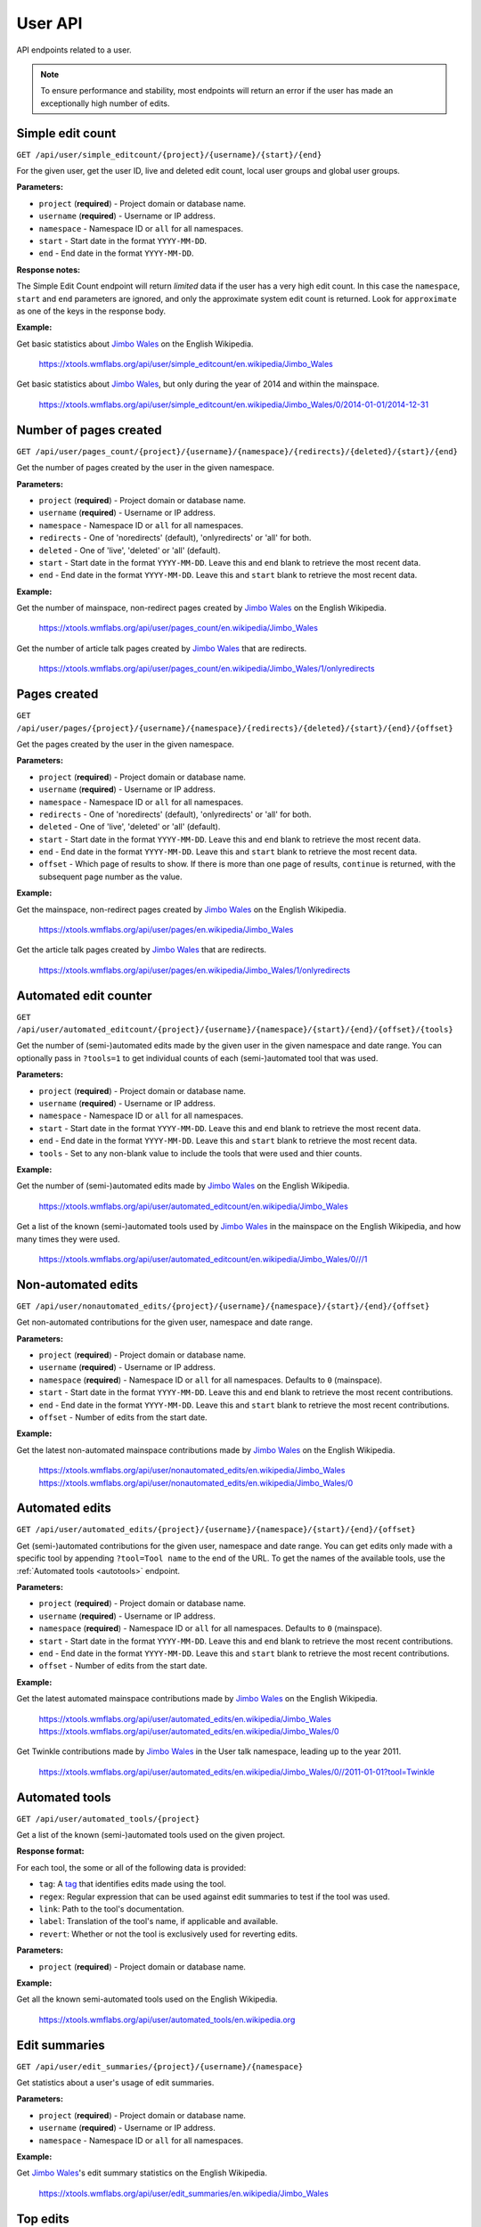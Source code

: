 .. _user:

########
User API
########

API endpoints related to a user.

.. note::
    To ensure performance and stability, most endpoints will return an error if the user has made an exceptionally
    high number of edits.

Simple edit count
=================

.. seealso:: The MediaWiki `Userinfo API <https://www.mediawiki.org/wiki/API:Userinfo>`_.

``GET /api/user/simple_editcount/{project}/{username}/{start}/{end}``

For the given user, get the user ID, live and deleted edit count, local user groups and global user groups.

**Parameters:**

* ``project`` (**required**) - Project domain or database name.
* ``username`` (**required**) - Username or IP address.
* ``namespace`` - Namespace ID or ``all`` for all namespaces.
* ``start`` - Start date in the format ``YYYY-MM-DD``.
* ``end`` - End date in the format ``YYYY-MM-DD``.

**Response notes:**

The Simple Edit Count endpoint will return `limited` data if the user has a very high edit count. In this case the
``namespace``, ``start`` and ``end`` parameters are ignored, and only the approximate system edit count is returned.
Look for ``approximate`` as one of the keys in the response body.

**Example:**

Get basic statistics about `Jimbo Wales <https://en.wikipedia.org/wiki/User:Jimbo_Wales>`_ on the English Wikipedia.

    https://xtools.wmflabs.org/api/user/simple_editcount/en.wikipedia/Jimbo_Wales

Get basic statistics about `Jimbo Wales <https://en.wikipedia.org/wiki/User:Jimbo_Wales>`_, but only during
the year of 2014 and within the mainspace.

    https://xtools.wmflabs.org/api/user/simple_editcount/en.wikipedia/Jimbo_Wales/0/2014-01-01/2014-12-31

Number of pages created
=======================
``GET /api/user/pages_count/{project}/{username}/{namespace}/{redirects}/{deleted}/{start}/{end}``

Get the number of pages created by the user in the given namespace.

**Parameters:**

* ``project`` (**required**) - Project domain or database name.
* ``username`` (**required**) - Username or IP address.
* ``namespace`` - Namespace ID or ``all`` for all namespaces.
* ``redirects`` - One of 'noredirects' (default), 'onlyredirects' or 'all' for both.
* ``deleted`` - One of 'live', 'deleted' or 'all' (default).
* ``start`` - Start date in the format ``YYYY-MM-DD``. Leave this and ``end`` blank to retrieve the most recent data.
* ``end`` - End date in the format ``YYYY-MM-DD``. Leave this and ``start`` blank to retrieve the most recent data.

**Example:**

Get the number of mainspace, non-redirect pages created by `Jimbo Wales <https://en.wikipedia.org/wiki/User:Jimbo_Wales>`_ on the English Wikipedia.

    https://xtools.wmflabs.org/api/user/pages_count/en.wikipedia/Jimbo_Wales

Get the number of article talk pages created by `Jimbo Wales <https://en.wikipedia.org/wiki/User:Jimbo_Wales>`_ that are redirects.

    https://xtools.wmflabs.org/api/user/pages_count/en.wikipedia/Jimbo_Wales/1/onlyredirects

Pages created
=============
``GET /api/user/pages/{project}/{username}/{namespace}/{redirects}/{deleted}/{start}/{end}/{offset}``

Get the pages created by the user in the given namespace.

**Parameters:**

* ``project`` (**required**) - Project domain or database name.
* ``username`` (**required**) - Username or IP address.
* ``namespace`` - Namespace ID or ``all`` for all namespaces.
* ``redirects`` - One of 'noredirects' (default), 'onlyredirects' or 'all' for both.
* ``deleted`` - One of 'live', 'deleted' or 'all' (default).
* ``start`` - Start date in the format ``YYYY-MM-DD``. Leave this and ``end`` blank to retrieve the most recent data.
* ``end`` - End date in the format ``YYYY-MM-DD``. Leave this and ``start`` blank to retrieve the most recent data.
* ``offset`` - Which page of results to show. If there is more than one page of results, ``continue`` is returned, with the subsequent page number as the value.

**Example:**

Get the mainspace, non-redirect pages created by `Jimbo Wales <https://en.wikipedia.org/wiki/User:Jimbo_Wales>`_ on the English Wikipedia.

    https://xtools.wmflabs.org/api/user/pages/en.wikipedia/Jimbo_Wales

Get the article talk pages created by `Jimbo Wales <https://en.wikipedia.org/wiki/User:Jimbo_Wales>`_ that are redirects.

    https://xtools.wmflabs.org/api/user/pages/en.wikipedia/Jimbo_Wales/1/onlyredirects

Automated edit counter
======================
``GET /api/user/automated_editcount/{project}/{username}/{namespace}/{start}/{end}/{offset}/{tools}``

Get the number of (semi-)automated edits made by the given user in the given namespace and date range.
You can optionally pass in ``?tools=1`` to get individual counts of each (semi-)automated tool that was used.

**Parameters:**

* ``project`` (**required**) - Project domain or database name.
* ``username`` (**required**) - Username or IP address.
* ``namespace`` - Namespace ID or ``all`` for all namespaces.
* ``start`` - Start date in the format ``YYYY-MM-DD``. Leave this and ``end`` blank to retrieve the most recent data.
* ``end`` - End date in the format ``YYYY-MM-DD``. Leave this and ``start`` blank to retrieve the most recent data.
* ``tools`` - Set to any non-blank value to include the tools that were used and thier counts.

**Example:**

Get the number of (semi-)automated edits made by `Jimbo Wales <https://en.wikipedia.org/wiki/User:Jimbo_Wales>`_ on the English Wikipedia.

    https://xtools.wmflabs.org/api/user/automated_editcount/en.wikipedia/Jimbo_Wales

Get a list of the known (semi-)automated tools used by `Jimbo Wales <https://en.wikipedia.org/wiki/User:Jimbo_Wales>`_ in the mainspace on the English Wikipedia, and how many times they were used.

    https://xtools.wmflabs.org/api/user/automated_editcount/en.wikipedia/Jimbo_Wales/0///1

Non-automated edits
===================
``GET /api/user/nonautomated_edits/{project}/{username}/{namespace}/{start}/{end}/{offset}``

Get non-automated contributions for the given user, namespace and date range.

**Parameters:**

* ``project`` (**required**) - Project domain or database name.
* ``username`` (**required**) - Username or IP address.
* ``namespace`` (**required**) - Namespace ID or  ``all`` for all namespaces. Defaults to ``0`` (mainspace).
* ``start`` - Start date in the format ``YYYY-MM-DD``. Leave this and ``end`` blank to retrieve the most recent contributions.
* ``end`` - End date in the format ``YYYY-MM-DD``. Leave this and ``start`` blank to retrieve the most recent contributions.
* ``offset`` - Number of edits from the start date.

**Example:**

Get the latest non-automated mainspace contributions made by `Jimbo Wales <https://en.wikipedia.org/wiki/User:Jimbo_Wales>`_ on the English Wikipedia.

    https://xtools.wmflabs.org/api/user/nonautomated_edits/en.wikipedia/Jimbo_Wales
    https://xtools.wmflabs.org/api/user/nonautomated_edits/en.wikipedia/Jimbo_Wales/0

Automated edits
===============
``GET /api/user/automated_edits/{project}/{username}/{namespace}/{start}/{end}/{offset}``

Get (semi-)automated contributions for the given user, namespace and date range.
You can get edits only made with a specific tool by appending ``?tool=Tool name`` to the end of the URL.
To get the names of the available tools, use the :ref:`Automated tools <autotools>` endpoint.

**Parameters:**

* ``project`` (**required**) - Project domain or database name.
* ``username`` (**required**) - Username or IP address.
* ``namespace`` (**required**) - Namespace ID or  ``all`` for all namespaces. Defaults to ``0`` (mainspace).
* ``start`` - Start date in the format ``YYYY-MM-DD``. Leave this and ``end`` blank to retrieve the most recent contributions.
* ``end`` - End date in the format ``YYYY-MM-DD``. Leave this and ``start`` blank to retrieve the most recent contributions.
* ``offset`` - Number of edits from the start date.

**Example:**

Get the latest automated mainspace contributions made by `Jimbo Wales <https://en.wikipedia.org/wiki/User:Jimbo_Wales>`_ on the English Wikipedia.

    https://xtools.wmflabs.org/api/user/automated_edits/en.wikipedia/Jimbo_Wales
    https://xtools.wmflabs.org/api/user/automated_edits/en.wikipedia/Jimbo_Wales/0

Get Twinkle contributions made by `Jimbo Wales <https://en.wikipedia.org/wiki/User:Jimbo_Wales>`_ in the User talk
namespace, leading up to the year 2011.

    https://xtools.wmflabs.org/api/user/automated_edits/en.wikipedia/Jimbo_Wales/0//2011-01-01?tool=Twinkle

.. _autotools:

Automated tools
===============
``GET /api/user/automated_tools/{project}``

Get a list of the known (semi-)automated tools used on the given project.

**Response format:**

For each tool, the some or all of the following data is provided:

* ``tag``: A `tag <https://www.mediawiki.org/wiki/Help:Tags>`_ that identifies edits made using the tool.
* ``regex``: Regular expression that can be used against edit summaries to test if the tool was used.
* ``link``: Path to the tool's documentation.
* ``label``: Translation of the tool's name, if applicable and available.
* ``revert``: Whether or not the tool is exclusively used for reverting edits.

**Parameters:**

* ``project`` (**required**) - Project domain or database name.

**Example:**

Get all the known semi-automated tools used on the English Wikipedia.

    https://xtools.wmflabs.org/api/user/automated_tools/en.wikipedia.org

Edit summaries
==============
``GET /api/user/edit_summaries/{project}/{username}/{namespace}``

Get statistics about a user's usage of edit summaries.

**Parameters:**

* ``project`` (**required**) - Project domain or database name.
* ``username`` (**required**) - Username or IP address.
* ``namespace`` - Namespace ID or ``all`` for all namespaces.

**Example:**

Get `Jimbo Wales <https://en.wikipedia.org/wiki/User:Jimbo_Wales>`_'s edit summary statistics on the English Wikipedia.

    https://xtools.wmflabs.org/api/user/edit_summaries/en.wikipedia/Jimbo_Wales

Top edits
=========
``GET /api/user/top_edits/{project}/{username}/{namespace}/{article}``

Get the top-edited pages by a user, or get all edits made by a user to a specific page.

**Parameters:**

* ``project`` (**required**) - Project domain or database name.
* ``username`` (**required**) - Username or IP address.
* ``namespace`` - Namespace ID or ``all`` for all namespaces. Defaults to the mainspace. Leave this blank if you are also supplying a full page title as the ``article``.
* ``article`` - Full page title if ``namespace`` is omitted. If ``namespace`` is blank, do not include the namespace in the page title.

**Example:**

Get the top edits made by `Jimbo Wales <https://en.wikipedia.org/wiki/User:Jimbo_Wales>`_ in the mainspace.

    https://xtools.wmflabs.org/api/user/top_edits/en.wikipedia/Jimbo_Wales

Get the top edits made by `Jimbo Wales <https://en.wikipedia.org/wiki/User:Jimbo_Wales>`_ in the userspace.

    https://xtools.wmflabs.org/api/user/top_edits/en.wikipedia/Jimbo_Wales/2

Get the top edits made by `Jimbo Wales <https://en.wikipedia.org/wiki/User:Jimbo_Wales>`_ to the page `Talk:Naveen Jain <https://en.wikipedia.org/wiki/Talk:Naveen_Jain>`_.

    https://xtools.wmflabs.org/api/user/top_edits/en.wikipedia/Jimbo_Wales//Talk:Naveen_Jain
    https://xtools.wmflabs.org/api/user/top_edits/en.wikipedia.org/Jimbo_Wales/1/Naveen_Jain

Category edit counter
=====================
``GET /api/user/category_editcount/{project}/{username}/{categories}/{start}/{end}``

Get the number of edits made by the given user to the given categories.

**Parameters:**

* ``project`` (**required**) - Project domain or database name.
* ``username`` (**required**) - Username or IP address.
* ``categories`` (**required**) - Category names separated by pipes. The namespace prefix may be omitted.
* ``start`` - Start date in the format ``YYYY-MM-DD``. Leave this and ``end`` blank to retrieve the most recent data.
* ``end`` - End date in the format ``YYYY-MM-DD``. Leave this and ``start`` blank to retrieve the most recent data.

**Example:**

Get the number of edits made by `Jimbo Wales <https://en.wikipedia.org/wiki/User:Jimbo_Wales>`_ to `Category:Living people <https://en.wikipedia.org/wiki/Category:Living_people>`_ and `Category:Wikipedia village pump <https://en.wikipedia.org/wiki/Category:Wikipedia_village_pump>`_.

    `<https://xtools.wmflabs.org/api/user/category_editcount/en.wikipedia/Jimbo_Wales/Living_people|Wikipedia_village_pump>`_

Log counts
==========
``GET /api/user/log_counts/{project}/{username}``

Get various counts of logged actions made by the user.

**Parameters:**

* ``project`` (**required**) - Project domain or database name.
* ``username`` (**required**) - Username or IP address.

**Example:**

Get log counts by `Jimbo Wales <https://en.wikipedia.org/wiki/User:Jimbo_Wales>`_ on the English Wikipedia.

    https://xtools.wmflabs.org/api/user/log_counts/en.wikipedia/Jimbo_Wales

Namespace totals
================
``GET /api/user/namespace_totals/{project}/{username}``

Get the counts of edits made to each namespace. Only namespaces for which the user has made at least one edit are
returned.

**Parameters:**

* ``project`` (**required**) - Project domain or database name.
* ``username`` (**required**) - Username or IP address.

**Example:**

Get namespace totals for `Jimbo Wales <https://en.wikipedia.org/wiki/User:Jimbo_Wales>`_ on the English Wikipedia.

    https://xtools.wmflabs.org/api/user/namespace_totals/enwiki/Jimbo_Wales

Month counts
============
``GET /api/user/month_counts/{project}/{username}``

Get the counts of edits made by a user, grouped by namespace then year and month.

**Parameters:**

* ``project`` (**required**) - Project domain or database name.
* ``username`` (**required**) - Username or IP address.

**Example:**

Get monthly edit count distribution for `Jimbo Wales <https://en.wikipedia.org/wiki/User:Jimbo_Wales>`_ on the
English Wikipedia.

    https://xtools.wmflabs.org/api/user/month_counts/enwiki/Jimbo_Wales

Time Card
=========
``GET /api/user/timecard/{project}/{username}``

Get the relative distribution of edits made by a user based on hour of day and day of week. The returned values are
a percentage of edits made relative to the other hours and days of the week. Hence the maximum value is 100 and this
would represent that time and day that the user is most active.

**Parameters:**

* ``project`` (**required**) - Project domain or database name.
* ``username`` (**required**) - Username or IP address.

**Example:**

Get time card data for `Jimbo Wales <https://en.wikipedia.org/wiki/User:Jimbo_Wales>`_ on the English Wikipedia.

    https://xtools.wmflabs.org/api/user/timecard/en.wikipedia.org/Jimbo_Wales
